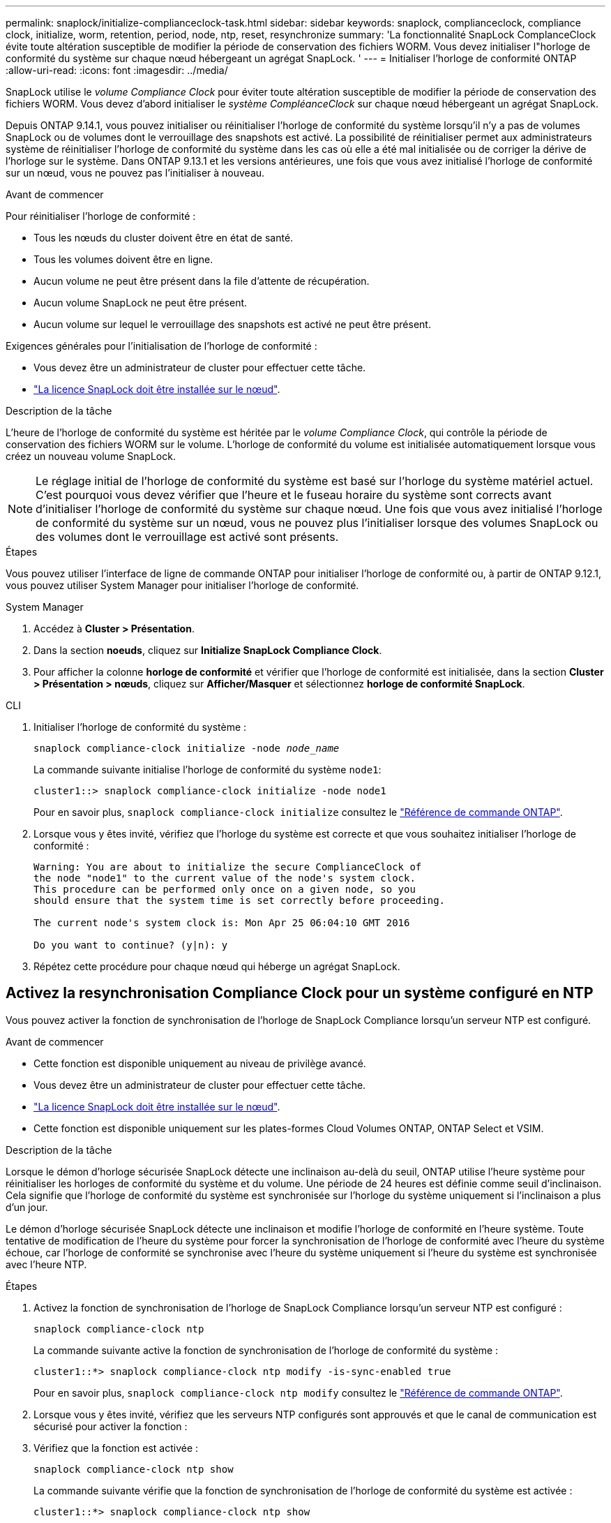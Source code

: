---
permalink: snaplock/initialize-complianceclock-task.html 
sidebar: sidebar 
keywords: snaplock, complianceclock, compliance clock, initialize, worm, retention, period, node, ntp, reset, resynchronize 
summary: 'La fonctionnalité SnapLock ComplanceClock évite toute altération susceptible de modifier la période de conservation des fichiers WORM. Vous devez initialiser l"horloge de conformité du système sur chaque nœud hébergeant un agrégat SnapLock. ' 
---
= Initialiser l'horloge de conformité ONTAP
:allow-uri-read: 
:icons: font
:imagesdir: ../media/


[role="lead"]
SnapLock utilise le _volume Compliance Clock_ pour éviter toute altération susceptible de modifier la période de conservation des fichiers WORM. Vous devez d'abord initialiser le _système CompléanceClock_ sur chaque nœud hébergeant un agrégat SnapLock.

Depuis ONTAP 9.14.1, vous pouvez initialiser ou réinitialiser l'horloge de conformité du système lorsqu'il n'y a pas de volumes SnapLock ou de volumes dont le verrouillage des snapshots est activé. La possibilité de réinitialiser permet aux administrateurs système de réinitialiser l'horloge de conformité du système dans les cas où elle a été mal initialisée ou de corriger la dérive de l'horloge sur le système. Dans ONTAP 9.13.1 et les versions antérieures, une fois que vous avez initialisé l'horloge de conformité sur un nœud, vous ne pouvez pas l'initialiser à nouveau.

.Avant de commencer
Pour réinitialiser l'horloge de conformité :

* Tous les nœuds du cluster doivent être en état de santé.
* Tous les volumes doivent être en ligne.
* Aucun volume ne peut être présent dans la file d'attente de récupération.
* Aucun volume SnapLock ne peut être présent.
* Aucun volume sur lequel le verrouillage des snapshots est activé ne peut être présent.


Exigences générales pour l'initialisation de l'horloge de conformité :

* Vous devez être un administrateur de cluster pour effectuer cette tâche.
* link:../system-admin/install-license-task.html["La licence SnapLock doit être installée sur le nœud"].


.Description de la tâche
L'heure de l'horloge de conformité du système est héritée par le _volume Compliance Clock_, qui contrôle la période de conservation des fichiers WORM sur le volume. L'horloge de conformité du volume est initialisée automatiquement lorsque vous créez un nouveau volume SnapLock.

[NOTE]
====
Le réglage initial de l'horloge de conformité du système est basé sur l'horloge du système matériel actuel. C'est pourquoi vous devez vérifier que l'heure et le fuseau horaire du système sont corrects avant d'initialiser l'horloge de conformité du système sur chaque nœud. Une fois que vous avez initialisé l'horloge de conformité du système sur un nœud, vous ne pouvez plus l'initialiser lorsque des volumes SnapLock ou des volumes dont le verrouillage est activé sont présents.

====
.Étapes
Vous pouvez utiliser l'interface de ligne de commande ONTAP pour initialiser l'horloge de conformité ou, à partir de ONTAP 9.12.1, vous pouvez utiliser System Manager pour initialiser l'horloge de conformité.

[role="tabbed-block"]
====
.System Manager
--
. Accédez à *Cluster > Présentation*.
. Dans la section *noeuds*, cliquez sur *Initialize SnapLock Compliance Clock*.
. Pour afficher la colonne *horloge de conformité* et vérifier que l'horloge de conformité est initialisée, dans la section *Cluster > Présentation > nœuds*, cliquez sur *Afficher/Masquer* et sélectionnez *horloge de conformité SnapLock*.


--
--
.CLI
. Initialiser l'horloge de conformité du système :
+
`snaplock compliance-clock initialize -node _node_name_`

+
La commande suivante initialise l'horloge de conformité du système `node1`:

+
[listing]
----
cluster1::> snaplock compliance-clock initialize -node node1
----
+
Pour en savoir plus, `snaplock compliance-clock initialize` consultez le link:https://docs.netapp.com/us-en/ontap-cli/snaplock-compliance-clock-initialize.html["Référence de commande ONTAP"^].

. Lorsque vous y êtes invité, vérifiez que l'horloge du système est correcte et que vous souhaitez initialiser l'horloge de conformité :
+
[listing]
----
Warning: You are about to initialize the secure ComplianceClock of
the node "node1" to the current value of the node's system clock.
This procedure can be performed only once on a given node, so you
should ensure that the system time is set correctly before proceeding.

The current node's system clock is: Mon Apr 25 06:04:10 GMT 2016

Do you want to continue? (y|n): y
----
. Répétez cette procédure pour chaque nœud qui héberge un agrégat SnapLock.


--
====


== Activez la resynchronisation Compliance Clock pour un système configuré en NTP

Vous pouvez activer la fonction de synchronisation de l'horloge de SnapLock Compliance lorsqu'un serveur NTP est configuré.

.Avant de commencer
* Cette fonction est disponible uniquement au niveau de privilège avancé.
* Vous devez être un administrateur de cluster pour effectuer cette tâche.
* link:../system-admin/install-license-task.html["La licence SnapLock doit être installée sur le nœud"].
* Cette fonction est disponible uniquement sur les plates-formes Cloud Volumes ONTAP, ONTAP Select et VSIM.


.Description de la tâche
Lorsque le démon d'horloge sécurisée SnapLock détecte une inclinaison au-delà du seuil, ONTAP utilise l'heure système pour réinitialiser les horloges de conformité du système et du volume. Une période de 24 heures est définie comme seuil d'inclinaison. Cela signifie que l'horloge de conformité du système est synchronisée sur l'horloge du système uniquement si l'inclinaison a plus d'un jour.

Le démon d'horloge sécurisée SnapLock détecte une inclinaison et modifie l'horloge de conformité en l'heure système. Toute tentative de modification de l'heure du système pour forcer la synchronisation de l'horloge de conformité avec l'heure du système échoue, car l'horloge de conformité se synchronise avec l'heure du système uniquement si l'heure du système est synchronisée avec l'heure NTP.

.Étapes
. Activez la fonction de synchronisation de l'horloge de SnapLock Compliance lorsqu'un serveur NTP est configuré :
+
`snaplock compliance-clock ntp`

+
La commande suivante active la fonction de synchronisation de l'horloge de conformité du système :

+
[listing]
----
cluster1::*> snaplock compliance-clock ntp modify -is-sync-enabled true
----
+
Pour en savoir plus, `snaplock compliance-clock ntp modify` consultez le link:https://docs.netapp.com/us-en/ontap-cli/snaplock-compliance-clock-ntp-modify.html["Référence de commande ONTAP"^].

. Lorsque vous y êtes invité, vérifiez que les serveurs NTP configurés sont approuvés et que le canal de communication est sécurisé pour activer la fonction :
. Vérifiez que la fonction est activée :
+
`snaplock compliance-clock ntp show`

+
La commande suivante vérifie que la fonction de synchronisation de l'horloge de conformité du système est activée :

+
[listing]
----
cluster1::*> snaplock compliance-clock ntp show

Enable clock sync to NTP system time: true
----
+
Pour en savoir plus, `snaplock compliance-clock ntp show` consultez le link:https://docs.netapp.com/us-en/ontap-cli/snaplock-compliance-clock-ntp-show.html["Référence de commande ONTAP"^].



